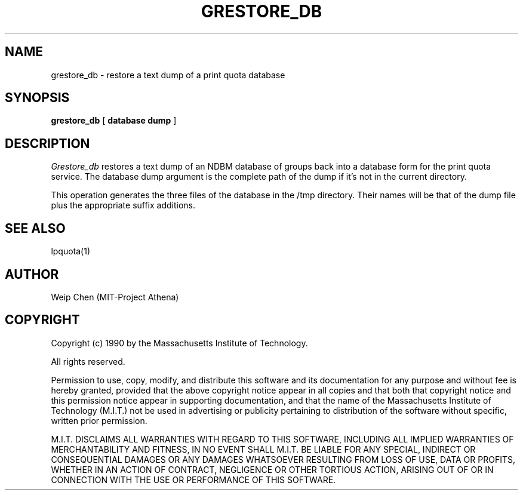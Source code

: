.TH GRESTORE_DB 8 "July 13 1990" "MIT Project Athena"
.UC 4
.SH NAME
grestore_db \- restore a text dump of a print quota database
.SH SYNOPSIS
.B grestore_db
[
.B database dump
]
.SH DESCRIPTION
.I Grestore_db
restores a text dump of an NDBM database of groups back into a database
form for the print quota service. The database dump argument is the complete
path of the dump if it's not in the current directory.
.PP
This operation generates the three files of the database in the /tmp
directory. Their names will be that of the dump file plus the appropriate
suffix additions.
.SH SEE ALSO
lpquota(1)
.SH AUTHOR
Weip Chen (MIT-Project Athena)
.SH COPYRIGHT
Copyright (c) 1990 by the Massachusetts Institute of Technology.
.PP
All rights reserved.
.PP
Permission to use, copy, modify, and distribute this software and its
documentation for any purpose and without fee is hereby granted,
provided that the above copyright notice appear in all copies and that
both that copyright notice and this permission notice appear in
supporting documentation, and that the name of the Massachusetts
Institute of Technology (M.I.T.) not be used in advertising or publicity
pertaining to distribution of the software without specific, written
prior permission.
.PP
M.I.T. DISCLAIMS ALL WARRANTIES WITH REGARD TO THIS SOFTWARE, INCLUDING
ALL IMPLIED WARRANTIES OF MERCHANTABILITY AND FITNESS, IN NO EVENT SHALL
M.I.T. BE LIABLE FOR ANY SPECIAL, INDIRECT OR CONSEQUENTIAL DAMAGES OR
ANY DAMAGES WHATSOEVER RESULTING FROM LOSS OF USE, DATA OR PROFITS,
WHETHER IN AN ACTION OF CONTRACT, NEGLIGENCE OR OTHER TORTIOUS ACTION,
ARISING OUT OF OR IN CONNECTION WITH THE USE OR PERFORMANCE OF THIS
SOFTWARE.

